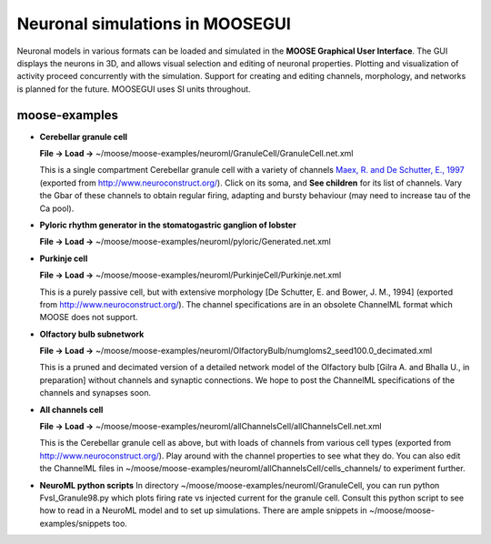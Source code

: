 ********************************
Neuronal simulations in MOOSEGUI
********************************

Neuronal models in various formats can be loaded and simulated in the
**MOOSE Graphical User Interface**. The GUI displays the neurons in 3D,
and allows visual selection and editing of neuronal properties. Plotting
and visualization of activity proceed concurrently with the simulation.
Support for creating and editing channels, morphology, and networks is
planned for the future. MOOSEGUI uses SI units throughout.

moose-examples
^^^^^^^^^^^^^^^

-  **Cerebellar granule cell**

   **File -> Load ->**
   ~/moose/moose-examples/neuroml/GranuleCell/GranuleCell.net.xml

   This is a single compartment Cerebellar granule cell with a variety
   of channels `Maex, R. and De Schutter, E.,
   1997 <http://www.tnb.ua.ac.be/models/network.shtml>`_ (exported from
   http://www.neuroconstruct.org/). Click on its soma, and **See
   children** for its list of channels. Vary the Gbar of these
   channels to obtain regular firing, adapting and bursty behaviour (may
   need to increase tau of the Ca pool).


-  **Pyloric rhythm generator in the stomatogastric ganglion of lobster**

   **File -> Load ->**
   ~/moose/moose-examples/neuroml/pyloric/Generated.net.xml


-  **Purkinje cell**

   **File -> Load ->**
   ~/moose/moose-examples/neuroml/PurkinjeCell/Purkinje.net.xml

   This is a purely passive cell, but with extensive morphology [De
   Schutter, E. and Bower, J. M., 1994] (exported from
   http://www.neuroconstruct.org/). The channel specifications are in an
   obsolete ChannelML format which MOOSE does not support.


-  **Olfactory bulb subnetwork**

   **File -> Load ->**
   ~/moose/moose-examples/neuroml/OlfactoryBulb/numgloms2_seed100.0_decimated.xml

   This is a pruned and decimated version of a detailed network model
   of the Olfactory bulb [Gilra A. and Bhalla U., in preparation]
   without channels and synaptic connections. We hope to post the
   ChannelML specifications of the channels and synapses soon.


-  **All channels cell**

   **File -> Load ->**
   ~/moose/moose-examples/neuroml/allChannelsCell/allChannelsCell.net.xml

   This is the Cerebellar granule cell as above, but with loads of
   channels from various cell types (exported from
   http://www.neuroconstruct.org/). Play around with the channel
   properties to see what they do. You can also edit the ChannelML files
   in ~/moose/moose-examples/neuroml/allChannelsCell/cells_channels/ to
   experiment further.


-  **NeuroML python scripts**
   In directory ~/moose/moose-examples/neuroml/GranuleCell, you can run
   python FvsI_Granule98.py which plots firing rate vs injected
   current for the granule cell. Consult this python script to see how
   to read in a NeuroML model and to set up simulations. There are ample
   snippets in ~/moose/moose-examples/snippets too.
